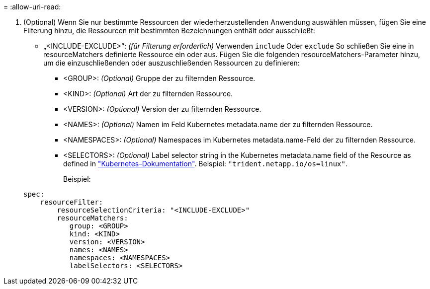 = 
:allow-uri-read: 


. (Optional) Wenn Sie nur bestimmte Ressourcen der wiederherzustellenden Anwendung auswählen müssen, fügen Sie eine Filterung hinzu, die Ressourcen mit bestimmten Bezeichnungen enthält oder ausschließt:
+
** „<INCLUDE-EXCLUDE>“: _(für Filterung erforderlich)_ Verwenden `include` Oder `exclude` So schließen Sie eine in resourceMatchers definierte Ressource ein oder aus. Fügen Sie die folgenden resourceMatchers-Parameter hinzu, um die einzuschließenden oder auszuschließenden Ressourcen zu definieren:
+
*** <GROUP>: _(Optional)_ Gruppe der zu filternden Ressource.
*** <KIND>: _(Optional)_ Art der zu filternden Ressource.
*** <VERSION>: _(Optional)_ Version der zu filternden Ressource.
*** <NAMES>: _(Optional)_ Namen im Feld Kubernetes metadata.name der zu filternden Ressource.
*** <NAMESPACES>: _(Optional)_ Namespaces im Kubernetes metadata.name-Feld der zu filternden Ressource.
*** <SELECTORS>: _(Optional)_ Label selector string in the Kubernetes metadata.name field of the Resource as defined in https://kubernetes.io/docs/concepts/overview/working-with-objects/labels/#label-selectors["Kubernetes-Dokumentation"^]. Beispiel: `"trident.netapp.io/os=linux"`.
+
Beispiel:

+
[source, yaml]
----
spec:
    resourceFilter:
        resourceSelectionCriteria: "<INCLUDE-EXCLUDE>"
        resourceMatchers:
           group: <GROUP>
           kind: <KIND>
           version: <VERSION>
           names: <NAMES>
           namespaces: <NAMESPACES>
           labelSelectors: <SELECTORS>
----





